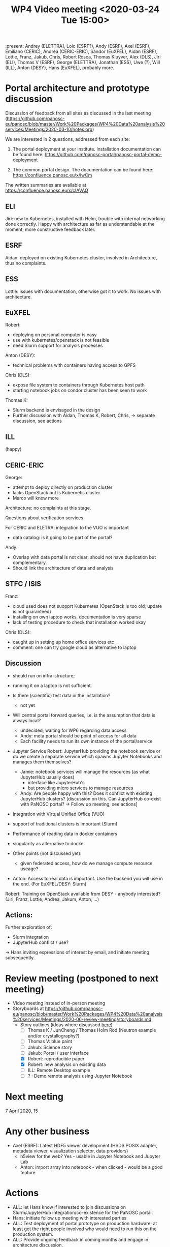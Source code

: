 #+TITLE: WP4 Video meeting <2020-03-24 Tue 15:00>

:present: Andrey (ELETTRA], Loic (ESRF?), Andy (ESRF), Axel
(ESRF), Emiliano (CERIC), Andrea (CERIC-ERIC), Sandor (EuXFEL), Aidan (ESRF),
Lottie, Franz, Jakub, Chris, Robert Rosca, Thomas Kluyver, Alex (DLS), Jiri
(ELI), Thomas V (ESRF), George (ELETTRA), Jonathan (ESS), Uwe (?), Will (ILL),
Anton (DESY), Hans (EuXFEL), probably more.

* Portal architecture and prototype discussion

Discussion of feedback from all sites as discussed in the last meeting
(https://github.com/panosc-eu/panosc/blob/master/Work%20Packages/WP4%20Data%20analysis%20services/Meetings/2020-03-10/notes.org)

We are interested in 2 questions, addressed from each site:

1. The portal deployment at your institute. Installation documentation can be
   found here: https://github.com/panosc-portal/panosc-portal-demo-deployment

2. The common portal design. The documentation can be found here:
   https://confluence.panosc.eu/x/lwCm 

The written summaries are available at https://confluence.panosc.eu/x/cIAVAQ

** ELI
Jiri: new to Kubernetes, installed with Helm, trouble with internal networking done correctly.
Happy with architecture as far as understandable at the moment; more constructive feedback later.
** ESRF
Aidan: deployed on existing Kubernetes cluster, involved in Architecture, thus no complaints.
** ESS
Lottie: issues with documentation, otherwise got it to work. No issues with architecture.
** EuXFEL
Robert:
- deploying on personal computer is easy
- use with kubernetes/openstack is not feasible
- need Slurm support for analysis processes

Anton (DESY):
- technical problems with containers having access to GPFS
Chris (DLS):
- expose file system to containers through Kubernetes host path
- starting notebook jobs on condor cluster has been seen to work
Thomas K:
- Slurm backend is envisaged in the design
- Further discussion with Aidan, Thomas K, Robert, Chris, -> separate discussion, see actions
** ILL
(happy)
** CERIC-ERIC
George: 
- attempt to deploy directly on production cluster
- lacks OpenStack but is Kubernetis cluster
- Marco will know more

Architecture: no complaints at this stage.

Questions about verification services. 

For CERIC and ELETRA: integration to the VUO is important
- data catalog: is it going to be part of the portal?

Andy: 
- Overlap with data portal is not clear; should not have duplication but
  complementary.
- Should link the architecture of data and analysis 

** STFC / ISIS
Franz: 
- cloud used does not suopprt Kubernetes (OpenStack is too old; update is not guaranteed)
- installing on own laptop works, documentation is very sparse
- lack of testing procedure to check that installation worked okay

Chris (DLS):
- caught up in setting up home office services etc
- comment: one can try google cloud as alternative to laptop

** Discussion
- should run on infra-structure; 
- running it on a laptop is not sufficient.

- Is there (scientific) test data in the installation?
  - not yet

- Will central portal forward queries, i.e. is the assumption that data is always local?
  - undecided; waiting for WP6 regarding data access
  - Andy: meta portal should be point of access for all data
  - Each facility needs to run its own instance of the portal/service

- Jupyter Service Robert: JupyterHub providing the notebook service or do we
  create a separate service which spawns Jupyter Notebooks and manages them
  themselves?
  - Jamie: notebook services will manage the resources (as what JupyterHub usually does)
    - interface like JupyterHub's
    - but providing micro services to manage resources
  - Andy: Are people happy with this? Does it conflict with existing JupyterHub clusters?
    [discussion on this. Can JupyterHub co-exist with PaNOSC portal? -> Follow up meeting; see actions]

- integration with Virtual Unified Office (VUO)
- support of traditional clusters is important (Slurm)
- Performance of reading data in docker containers
- singularity as alternative to docker

- Other points (not discussed yet):
  - given federated access, how do we manage compute resource useage?

- Anton: Access to real data is important. Use the backend you will use in the end. (For EuXFEL/DESY: Slurm)

Robert: Training on OpenStack available from DESY - anybody interested? (Jiri, Franz, Lottie, Andrea, Jakum, Anton, ...)

** Actions:
Further exploration of:
- Slurm integration
- JupyterHub conflict / use?

-> Hans inviting expressions of interest by email, and initiate meeting subsequently.

* Review meeting (postponed to next meeting)
- Video meeting instead of in-person meeting
- Storyboards at https://github.com/panosc-eu/panosc/blob/master/Work%20Packages/WP4%20Data%20analysis%20services/Meetings/2020-06-review-meeting/storyboards.md
  - Story outlines (ideas where discussed [[https://github.com/panosc-eu/panosc/blob/master/Work%20Packages/WP4%20Data%20analysis%20services/Meetings/2020-02-25/notes.org#presentation-at-review-meeting-robert-r-juncheng-thomas-k][here]])
    - [ ] Thomas K / JunCheng / Thomas Holm Rod (Neutron example and/or crystallography?)
    - [ ] Thomas V: blue paint
    - [ ] Jakub: Science story
    - [ ] Jakub: Portal / user interface
    - [X] Robert: reproducible paper
    - [X] Robert: new analysis on existing data
    - [ ] ILL: Remote Desktop example
    - [ ] ? : Demo remote analysis using Jupyter Notebook 

* Next meeting

7 April 2020, 15

* Any other business

- Axel (ESRF): Latest HDF5 viewer development (HSDS POSIX adapter, metadata viewer,
  visualization selector, data providers)
  - h5view for the web? Yes - usable in Jupyter Notebook and Jupyter Lab
  - Anton: import array into notebook - when clicked - would be a good feature

* Actions
- ALL: let Hans know if interested to join discussions on Slurm/JupyterHub integration/co-existence for the PaNOSC portal.
- Hans: initiate follow up meeting with interested parties
- ALL: Test deployment of portal prototype on production hardware; at least get the right people involved 
       who would need to run this on the production system. 
- ALL: Provide ongoing feedback in coming months and engage in architecture discussion.
- Thomas K, JunCheng, Jakub, ILL: provide story boards for Review meeting (see above)
